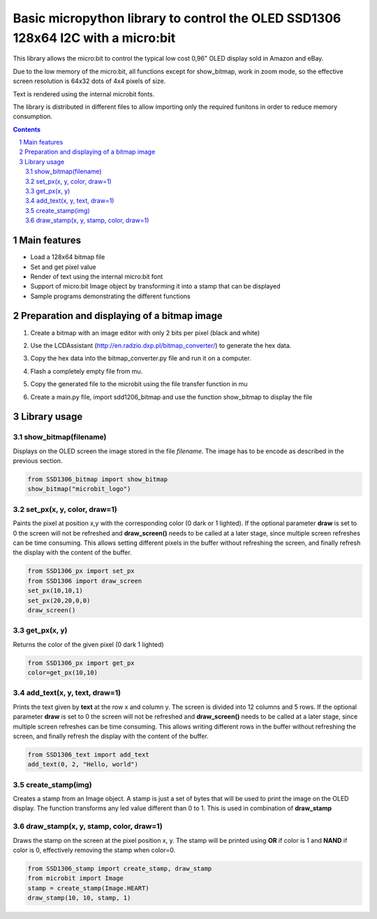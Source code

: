 Basic micropython library to control the OLED SSD1306 128x64 I2C with a micro:bit
#################################################################################

This library allows the micro:bit to control the typical low cost 0,96" OLED display sold in Amazon and eBay.  

Due to the low memory of the micro:bit, all functions except for show_bitmap, work in zoom mode, so the effective screen resolution is 64x32 dots of 4x4 pixels of size.

Text is rendered using the internal microbit fonts.

The library is distributed in different files to allow importing only the required funitons in order to reduce memory consumption.

.. contents::

.. section-numbering::


Main features
=============

* Load a 128x64 bitmap file
* Set and get pixel value 
* Render of text using the internal micro:bit font
* Support of micro:bit Image object by transforming it into a stamp that can be displayed
* Sample programs demonstrating the different functions


Preparation and displaying of a bitmap image
============================================

1. Create a bitmap with an image editor with only 2 bits per pixel (black and white) 
2. Use the LCDAssistant (http://en.radzio.dxp.pl/bitmap_converter/) to generate the hex data. 
3. Copy the hex data into the bitmap_converter.py file and run it on a computer.
4. Flash a completely empty file from mu.
5. Copy the generated file to the microbit using the file transfer function in mu
6. Create a main.py file, import sdd1206_bitmap and use the function show_bitmap to display the file

   .. image:: https://cdn.rawgit.com/fizban99/microbit_ssd1306/7f60064d/microbit_with_logo.jpg
      :width: 100%
      :align: center

Library usage
=============


show_bitmap(filename)
+++++++++++++++++++++++


Displays on the OLED screen the image stored in the file *filename*. The image has to be encode as described in the previous section.

.. code-block:: python

   from SSD1306_bitmap import show_bitmap
   show_bitmap("microbit_logo")

set_px(x, y, color, draw=1)
+++++++++++++++++++++++++++++


Paints the pixel at position x,y with the corresponding color (0 dark or 1 lighted). 
If the optional parameter **draw** is set to 0 the screen will not be refreshed and **draw_screen()** needs to be called at a later stage, since multiple screen refreshes can be time consuming. This allows setting different pixels in the buffer without refreshing the screen, and finally refresh the display with the content of the buffer.

.. code-block:: python

   from SSD1306_px import set_px
   from SSD1306 import draw_screen
   set_px(10,10,1)
   set_px(20,20,0,0)
   draw_screen()


get_px(x, y)
++++++++++++


Returns the color of the given pixel (0 dark 1 lighted)

.. code-block:: python

   from SSD1306_px import get_px
   color=get_px(10,10)


add_text(x, y, text, draw=1)
++++++++++++++++++++++++++++++

Prints the text given by **text** at the row x and column y. The screen is divided into 12 columns and 5 rows. If the optional parameter **draw** is set to 0 the screen will not be refreshed and **draw_screen()** needs to be called at a later stage, since multiple screen refreshes can be time consuming. This allows writing different rows in the buffer without refreshing the screen, and finally refresh the display with the content of the buffer.

.. code-block:: python

   from SSD1306_text import add_text
   add_text(0, 2, "Hello, world")
   

create_stamp(img)
+++++++++++++++++

Creates a stamp from an Image object. A stamp is just a set of bytes that will be used to print the image on the OLED display. The function transforms any led value different than 0 to 1. This is used in combination of **draw_stamp** 


draw_stamp(x, y, stamp, color, draw=1)
++++++++++++++++++++++++++++++++++++++

Draws the stamp on the screen at the pixel position x, y. The stamp will be printed using **OR** if color is 1 and **NAND** if color is 0, effectively removing the stamp when color=0.

.. code-block:: python

   from SSD1306_stamp import create_stamp, draw_stamp
   from microbit import Image
   stamp = create_stamp(Image.HEART)
   draw_stamp(10, 10, stamp, 1)
   
